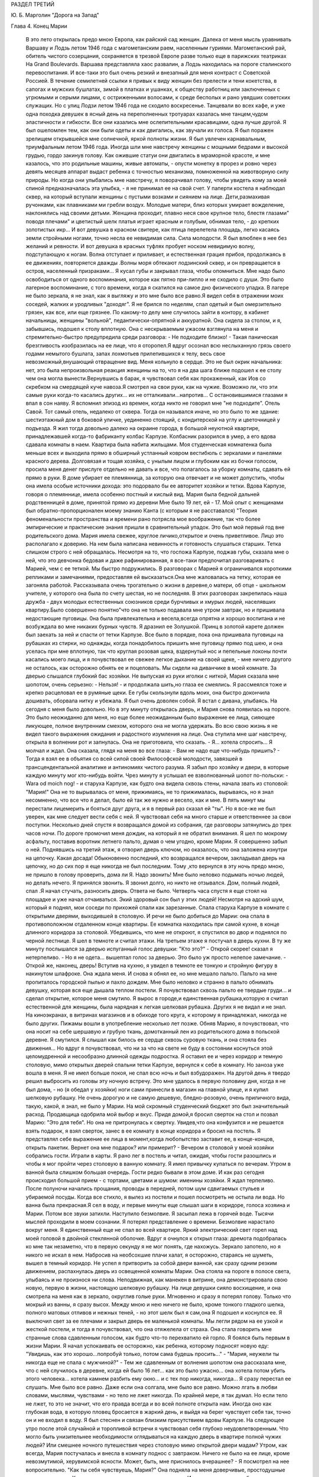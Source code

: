 РАЗДЕЛ ТРЕТИЙ

Ю. Б. Марголин "Дорога на Запад"

Глава 4.  Конец Марии

     В это лето открылась предо мною Европа, как райский сад женщин. Далека от меня мысль уравнивать Варшаву и Лодзь летом 1946 года с магометанским раем, населенным гуриями. Магометанский рай, обитель чистого созерцания, сохраняется в трезвой Европе разве только еще в парижских театриках Ha Grand Boulevards. Варшава представляла хаос развалин, а Лодзь находилась на пороге сталинского перевоспитания. И все-таки это был очень резкий и внезапный для меня контраст с Советской Россией.
     В течение семилетней ссылки я привык к виду женщин без прелести и тени кокетства, в сапогах и мужских бушлатах, зимой в платках и ушанках, к обществу работниц или заключенных с угрюмыми и серыми лицами, с остриженными волосами, к среде бесполых и рано увядших советских служащих. Но с улиц Лодзи летом 1946 года не сходило воскресенье. Танцевали во всех кафе, и уже одна походка девушек в ясный день на переполненных тротуарах казалась мне танцем,чудом эластичности и гибкости. Все они казались мне ослепительными красавицами, одна лучше другой. Я был ошеломлен тем, как они были одеты и как двигались, как звучали их голоса. Я был поражен зрелищем открывшейся мне солнечной, яркой полноты жизни. Я был увлечен карнавальным, триумфальным летом 1946 года.
     Иногда шли мне навстречу женщины с мощными бедрами и высокой грудью, гордо закинув голову. Как ожившие статуи они двигались в мраморной красоте, и мне казалось, что это родильные машины, живые автоматы, - опусти монетку в прорез и ровно через девять месяцев аппарат выдаст ребенка с точностью механизма, помноженной на животворную силу природы. Но когда они улыбались мне навстречу, я поворачивал голову, чтобы увидеть кому за моей спиной предназначалась эта улыбка, - я не принимал ее на свой счет.
     У паперти костела я наблюдал сквер, на который вступали женщины с пустыми возками и сиянием на лице. Дети,размахивая ручонками, как плавниками ми гребли воздух. Молодые матери, близ которых умирает вожделение, наклонялись над своими детьми. Женщина проходит, плавно неся свое крупное тело, блестя глазами" поводя плечами" и цветистый шелк платья играет красным и голубым, обнимая тело, - до крепких золотистых икр... И вот девушка в красном свитере, как птица перелетела площадь, легко касаясь земли стройными ногами, точно несла ее невидимая сила. Сила молодости. Я был влюблен в нее без желаний и ревности. И вот девушка в красных туфлях пробует носком невидимую волну, подступающую к ногам. Волна отступает и приливает, и естественная грация прибоя, продолжаясь в ее движениях, повторяется дважды .Волны моря обтекают лодзинский сквер, и он превращается в остров, населенный призраками... Я кусал губы и закрывал глаза, чтобы опомниться.
     Мне надо было освободиться от одного воспоминания, которое как пятно при-липло и не сходило с души. Это было лагерное воспоминание, с того времени, когда я скатился на самое дно физического упадка. В лагере не было зеркала, я не знал, как я выгляжу и это мне было все равно.Я видел себя в отражении моих соседей, жалких и уродливых "доходяг". Я не брился по неделям, спал одетый и был омерзительно грязен, как все, или еще грязнее. По какому-то делу мне случилось зайти в контору, в кабинет начальницы, женщины "вольной", педантически-опрятной и аккуратной. Она сидела за столом, и я, забывшись, подошел к столу вплотную. Она с нескрываемым ужасом взглянула на меня и стремительно-быстро предупредила среди разговора: - Не подходите близко! -
     Такая паническая брезгливость изобразилась на ее лице, что я оторопел.Я вдруг осознал всю неслыханную грязь своего годами немытого бушлата, запах лохмотьев прилепившихся к телу, весь свое невозможный,внушающий отвращение вид. Меня кольнуло в сердце. Это не был окрик начальника: нет, это была непроизвольная реакция женщины на то, что я на два шага ближе подошел к ее столу чем она могла вынести.Вернувшись в барак, я чувствовал себя как прокаженный, как Иов со скребком на смердящей куче навоза.Я смотрел на свои руки, как на чужие. Возможно ли, что эти самые руки когда-то касались других... их не отталкивали...напротив...
     С остановившимися глазами я впал в сон наяву. Я вспомнил эпизод из времен, когда никто не говорил мне "не подходите".
     Отель Савой. Тот самый отель, недалеко от сквера. Тогда он назывался иначе, но это было то же здание: шестиэтажный дом в боковой уличке, уединенно стоящий, с кондитерской на углу и цветочницей у подъезда.
     Я жил тогда довольно далеко на окраине города, в большой неуютной квартире, принадлежавшей когда-то фабриканту колбас Карпузе. Колбасник разорился в умер, а его вдова сдавала комнаты в наем. Квартира была набита жильцами. Моя студенческая комнатенка была меньше всех и выходила прямо в обширный устланный ковром вестибюль с зеркалами и панелями красного дерева.
     Долговязая и тощая хозяйка, с унылым лицом и глубоким как из бочки голосом, просила меня денег прислуге отдельно не давать и все, что полагалось за уборку комнаты, сдавать ей прямо в руки. В доме убирает ее племянница, за которую она отвечает и не может допустить, чтобы она имела особые источники дохода: это подорвало бы ее авторитет хозяйки и тетки. Вдова Карпузе, говоря о племяннице, имела особенно постный и кислый вид.
     Мария была бедной дальней родственницей в доме, принятой прямо из деревни Мне было 19 лет, ей - 17. Мой опыт с женщинами был обратно-пропорционален моему знанию Канта (с которым я не расставался) "Теория феноменальности пространства и времени рано потрясла мое воображение, так что более эмпирические и практические знания пришли в сравнительный упадок. Это был мой первый год вне родительского дома. Мария имела свежее, круглое личико,открытое и очень приветливое. Лицо это располагало к доверию. На нем была написана невинность и готовность слушаться старших. Тетка слишком строго с ней обращалась. Несмотря на то, что госпожа Карпузе, поджав губы, сказала мне о ней, что это девчонка бедовая и даже рафинированная, я все-таки предпочитал разговаривать с Марией, чем с ее теткой.
     Мы быстро подружились.
     В разговорах с Марией я ограничивался короткими репликами и замечаниями, предоставляя ей высказаться.Она мне жаловалась на тетку, которая ее загоняла работой. Рассказывала очень трогательно о жизни в деревне,о матери, об отце - школьном учителе, у которого она была по счету шестая, но не последняя. В этих разговорах закрепилась наша дружба - двух молодых естественных союзников среди бурчливых и хмурых людей, населявших квартиру.Было совершенно понятно"что она не только подавала мне утром завтрак, но и пришивала недостающие пуговицы. 0на была привлекательна и весела,всегда опрятна и хорошо воспитана и не возбуждала во мне никаких бурных чувств. Я дразнил ее Золушкой. Принц в золотой карете должен был заехать за ней и спасти от тетки Карпузе. Все было в порядке, пока она пришивала пуговицы на рубашках из стирки, но однажды, когда понадобилось пришить мне пуговицу прямо под шею, и она уселась при мне вплотную, так что круглая розовая щека, вздернутый нос и пепельные локоны почти касались моего лица, и я почувствовал ее свежее легкое дыхание на своей щеке, - мне ничего другого не осталось, как осторожно обнять ее и поцеловать.
     Мы сидели на диванчике в моей комнате. За дверью слышался глубокий бас хозяйки. Не выпуская из руки иголки с ниткой, Мария сказала мне шопотом, очень серьезно:
     - Нельзя! - и продолжала шить,но глаза ее смеялись. Я рассмеялся тоже и крепко расцеловал ее в румяные щеки. Ее губы скользнули вдоль моих, она быстро докончила дошивать, оборвала нитку и убежала. Я был очень доволен собой. Я встал с дивана, улыбаясь. На сегодня с меня было довольно.
     Но в эту минуту открылась дверь, и Мария снова появилась на пороге. Это было неожиданно для меня, но еще более неожиданным было выражение ее лица, сияющее ликующее, полное внутренним смехом, которого она не могла удержать. Во всю свою жизнь я не видел такого выражения ожидания и радостного изумления на лице. Она ступила мне шаг навстречу, открыла в волнении рот и запнулась. Она не приготовила, что сказать.
     - Я... хотела спросить...
     Я молчал и ждал. Она сказала, глядя на меня во все глаза:
     - Вам не надо еще что-нибудь пришить? - Тогда я взял ее в объятия со всей силой своей Философской молодости, завязшей в трансцендентальной аналитике и антиномиях чистого разума. Я забыл про хозяйку и двери, в которые каждую минуту мог кто-нибудь войти. Чрез минуту я услышал ее взволнованный шопот по-польски:
     - Wara od moich nog! - и старуха Карпузе, как будто она видела сквозь стены, начала звать из столовой: "Мария!" Она не то вырывалась от меня, прижимаясь, не то прижималась, вырываясь, но я знал несомненно, что все что я делал, было ей так же нужно и весело, как и мне. В пять минут мы перестали лицемерить и бояться друг друга, и я в первый раз сказал ей "ты".
     Но я все-же не был уверен, как мне следует вести себя с ней. Я чувствовал себя на много старше и ответственнее за свои поступки.
     Несколько дней спустя я возвращался домой из собрания, где разговоры затянулись до трех часов ночи. По дороге промочил меня дождик, на который я не обратил внимания. Я шел по мокрому асфальту, поставив воротник летнего пальто, думая о чем угодно, кроме Марии. Я совершенно забыл о ней.
     Поднявшись на третий этаж, я отворил дверь ключом, но оказалось, что она заложена изнутри на цепочку. Какая досада! Обыкновенно последний, кто возвращался вечером, закладывал дверь на цепочку, но до сих пор я еще никогда не был последним. Тому ,кто вернулся в эту ночь предо мною, не пришло в голову проверить, дома ли Я. Надо звонить! Мне было неловко подымать ночью людей, но делать нечего. Я принялся звонить. Я звонил долго, но никто не отзывался. Дом, полный людей, спал .Я начал стучать, разносить дверь. Ответа не было. Четверть часа спустя я еще стоял на площадке и уже начал отчаиваться. Экий здоровый сон был у этих людей! Несмотря на адский шум, который я поднял, мои соседи по прихожей спали как зарезанные. Спала старуха Карпузе в комнате с открытыми дверями, выходившей в столовую. И речи не было добиться до Марии: она спала в противоположном отдаленном конце квартиры. Ее комнатка находилась при самой кухне, в конце длинного коридора за столовой.
     Убедившись, что мне не откроют, я спустился во двор и поднялся по черной лестнице. Я шел в темноте и считал этажи. На третьем этаже я постучал в дверь кухни. В ту же минуту послышался за дверью испуганный голос девушки: "Кто это?"
     - Открой скорее! сказал я нетерпеливо.
     - Но я не одета... вышептал голос за дверью. Это было уж просто нелепое замечание.
     - Открой же, наконец, дверь!
     Вступив на кухню, я увидел в темноте ее тонкую и стройную фигуру в накинутом шлафроке. Она ждала меня. И снова я обнял ее, но мне мешало пальто. Пальто на мне пропиталось городской пылью и пахло дождем. Мне было неловко и странно в пальто обнимать девушку, которая вся еще дышала теплом постели. Я почувствовал сквозь пальто ее твердые груди... и сделал открытие, которое меня смутило.
     Я вырос в городе,и единственная рубашка,которую я считал естественной для женщины, была нарядная к легкая шелковая рубашка. Других я не видал и не знал. На киноэкранах, в витринах магазинов и в обиходе того круга, к которому я принадлежал, никогда не было других. Пижамы вошли в употребление несколько лет позже. Обняв Марию, я почувствовал, что она носит на себе шершавую и грубую ткань, домотканный лен из родительского дома в польской деревне. Я смутился. Я слышал как билось ее сердце сквозь суровую ткань, и она стояла без движения... Но вдруг я почувствовал, что ни за что на свете не буду в состоянии коснуться этой целомудренной и несообразно длинной одежды подростка. Я оставил ее и через коридор и темную столовую, мимо открытых дверей спальни тетки Карпузе, вернулся к себе в комнату. Но заноза уже вошла в меня. Я не имел больше покоя, не спал всю ночь и был взбудоражен. На другой день я твердо решил выбросить из головы эту ночную встречу. Это мне удалось в первую половину дня, когда я не был дома, - но (я обедал у хозяйки) ноги сами принесли в магазин на главной улице, и я купил шелковую рубашку.
     Не очень дорогую и не самую дешевую, бледно-розовую, очень приличного вида, такую, какой, я знал, не было у Марии. На мой скромный студенческий бюджет это был значительный расход. Продавщица одобрила мой выбор и вкус.
     Придя домой,я бросил сверток на стол и позвал Марию: "Это для тебя". Но она не притронулась к свертку. Увидев,что она конфузится и не решается взять подарок, я взял сверток, занес в ее комнату в конце коридора и бросил на постель.
     Я представлял себе выражение ее лица в момент,когда любопытство заставит ее, в конце-концов, открыть пакетик. Вернет она мне подарок? или примерит? -
     Вечером в столовой у моей хозяйки собрались гости. Играли в карты. Я рано лег в постель и читал, ожидая, чтобы гости разошлись и чтобы я мог пройти через столовую в ванную комнату. Я имел привычку купаться по вечерам. Утром в ванной была слишком большая очередь.
     Гости редко бывали в этом доме. И как раз сегодня происходил большой прием - с тортами, цветами и шумом: именины хозяйки. Я ждал терпеливо. После полуночи начались прощания, проводы в передней, потом шум сдвигаемых стульев и убираемой посуды. Когда все стихло, я вылез из постели и пошел посмотреть не остыла ли вода.
     Но ванна была прекрасная.Я сел в воду, и первые минуты еще слышал шаги в коридоре, голоса хозяина и Марии. Потом все звуки затихли. Наступило безмолвие.
     Я засыпал лежа в горячей воде. Тысячи мыслей проходили в моем сознании. Я потерял представление о времени. Безмолвие нарастало вокруг меня. Я единственный еще не спал вo всей квартире. Яркий электрический свет горел над моей головой в двойной стеклянной оболочке. Вдруг я очнулся к открыл глаза: дремота подобралась ко мне так незаметно, что в первую секунду я не мог понять, где нахожусь. Зеркало запотело, но я никого не искал в нем. Набросив на необсохшие плачи халат, я осторожно, стараясь не шуметь, вышел в темный коридор.
     Не успел я притворить за собой двери ванной, как сразу одним резким движением, распахнулась дверь из освещенной комнаты Марии. Она стояла на пороге в полосе света, улыбаясь и не произнося ни слова. Неподвижная, как манекен в витрине, она демонстрировала свою новую, первую в жизни, настоящую шелковую рубашку. На лице девушки сияло восхищение, и она смотрела на меня как в зеркало, округлив голые руки.
     Мгновенно и сразу я потерял голову. Только что мокрый из ванны, я сразу высох. Между мною и нею ничего не было, кроме тонкого гладкого шелка, полного матовых отливов и нежных теней, - но этот шелк был я сам,она
     Я подошел и коснулся ее. Я выключил свет за ее плечами и закрыл дверь ее маленькой комнаты. Мы легли рядом на ее узкой и жесткой постели, и тогда я почувствовал, что она отяжелела от страха.
     Она стала говорить мне странные слова сдавленным голосом, как будто что-то перехватило ей горло. Я боялся быть первым в жизни Марии. Я начал успокаивать ее осторожно, как ребенка, которому подносят новую еду: "Увидишь, как это хорошо...попробуй только, потом сама будешь просить..."
     - "Мария, неужели ты никогда еще не спала с мужчиной?" -
     Тем же сдавленным от волнения шопотом она рассказала мне, что с ней случилось в деревне, когда ей было 16 лет... как это было ужасно... она хотела потом убить этого человека... хотела камнем разбить ему окно... и с тех пор никогда, никогда... Я сразу перестал ее слушать.
     Мне было все равно. Даже если она солгала, мне было все равно. Можно лгать в любви словами, мыслями, чувствами - но тело не лжет никогда. По крайней мере, я так думал.
     Но если тело не лжет, то это не значит, что его правда всегда и во всей полноте открыта нам. Иногда оно как глубокая вода, в которую пловец бросается в жаркий день, и выйдя на берег чувствует себя так, точно он и не входил в воду. Я был стеснен и связан близким присутствием вдовы Карпузе. На следующее утро после этой случайной и торопливой встречи я чувствовал себя глубоко неудовлетворенным. Что могло быть унизительнее необходимости оглядываться на каждую дверь в квартире полной чужих людей? Или смешнее ночного путешествия через столовую мимо открытой двери мадам?
     Утром, как всегда, Мария постучалась и внесла в комнату поднос с завтраком. Ничего не было на ее лице, кроме невозмутимой, херувимской ясности. Может, быть, мне приснилось вчерашнее? - Я посмотрел на нее вопросительно. "Как ты себя чувствуешь, Мария?" Она подняла на меня доверчивые, простодушные глаза и сказала:
     - Хорошо... вот только чуть-чуть ломит здесь. И положила ладонь на бедро неожиданным движением, полным спокойной интимностью.
     В ближайшее воскресенье - это был выходной день племянницы госпожи Карпузе, когда ей разрешалось отсутствовать из дому после обеда - я вышел рано утром из дому и снял себе комнату в отеле. Я выбрал отель в центре города, большой и полный народу, где никто не обращал внимания на входящих и выходящих. Я выбрал "Савой", тот самый отель, где 25 лет спустя я наново открывал Европу. До полудня я оставался в моем номере и занимался хозяйством: приготовил фрукты, пирожные, даже вино. Потом я вернулся домой и объявил Марии, что после обеда жду ее к себе в гости в гостиницу "Савой", комната ╧ 413. Но эффект получился неожиданный: Мария испугалась. Она никогда не подымалась лифтом, не бывала в отеле, и мои объяснения еще больше испугали ее. Она отказалась. Мы почти поссорились. Я отвернулся мрачнее тучи. При виде моего жестокого разочарования (у меня выступили слезы на глазах) Мария смягчилась.Мы решили, что я буду ждать ее у входа в отель и сам приведу ее в комнату ╧413.
     Пять минут после трех Мария показалась из-за угла. Она шла медленно и не решительно, еле передвигая ноги, и всматривалась издалека. Вид у нее был торжественный шляпка, вуалька, и на руках длинные по локоть белые перчатки. Перчатки, очевидно, были из шкафа мадам Карпузе. В руке она держала сумочку и скромный сверток, в котором я угадал бледно-розовую шелковую рубашку. Все вместе было очень трогательно, но перчатки я просил снять, чтобы не обращать на себя внимания.
     Мы вошли в холл и поднялись в лифте, делая вид, что не знаем друг друга. Темный и пустой коридор был устлан ковровой дорожкой. Я чувствовал себя так, как будто это было не только в первый раз в моей жизни, но и вообще в первый раз в истории отеля "Саввой", в истории человечества, в истории мира.
     Я до сих пор не знаю, была ли Мария испорченной хитрой девчонкой, и это было не более важно, чем мутный осадок на дне стакана чистой воды: я выпил воду и не коснулся осадка. Она была ошеломлена и увлечена, как и я, и даже больше, потому что за шесть часов, которые мы провели вместе в большой никелированной кровати, как в лодке, которую буря сорвала с причала и унесла в открытое море, она не притронулась к еде, ничего не пила и почти ничего не говорила. Я помню удивительно круглые движения, которыми она подавала мне свои застежки и лямки, - и короткие паузы сна, в течение которых ее тело на краю постели дышало жарким, животным и таким необычным для меня не моим теплом. Она, казалось, спала... но стоило мне вытянуть руку и легко коснуться ее плеча, как в ту же секунду вся она поворачивалась ко мне так послушно и точно, как если бы мы были одним идеальным механизмом, все части которого пригнал одна к другой великий мастер.
     Пришли сумерки, настал вечер, и бледный электрический свет зажегся под потолком. Мы сделали открытие: четверть десятого. Надо было возвращаться. Постель выглядела страшно. Подушки и простыни склубились, как будто их сжевал, проглотил и выплюнул какой-то доисторический динтозавр. Мария долго и тщательно одевалась пред зеркалом, причесывалась. Потом, готовая выйти, она подошла ко мне, наклонилась к постели, где я покоился, как Бог после шести дней творения.
     Она поцеловала меня и сказала очень просто:
     - "Спасибо".
     Я не отозвался... но когда, через минуту, это слово дошло до моего сознания, я пережил нечто вроде электрического сотрясения.
     До того я только теоретически знал, что в любви и через любовь открывают какое-то продолжение своей жизни в другую жизнь. Это слово "спасибо" наполнило меня непомерной гордостью, как будто я сдал первый настоящий экзамен своей жизни.
     Когда в лагере, много лет спустя, другая женщина сказала мне "не подходите" - так же инстинктивно и непосредственно, как Мария свое "спасибо", это был знак, что я снова выпал из круга нормальных людей. Это "не подходите" стерло "спасибо" Марии и сделало меня отверженным. Все годы в России я носил его в себе, как клеймо - пока летом 46 года судьба не привела меня в тот самый отель "Саввой", и я в этом увидел этап моего возвращения на Запад, - на свободу, как Маяковский, я ждал в то лето возвращения Марии. Все этажи и коридоры этого здания были исхожены ее ногами. Я ждал ее нетерпеливо, как много лет тому назад, вопреки очевидности, вопреки мертвой нагрузке лет и невозможности повторить что бы то ни было из прошлого...
     Окна в сад были открыты. Легкий шум вращения вентилятора возник в ушах. Ни низком помосте стоял скрипач во фраке. Белый горе его рубашки сливался с силуэтом янтарно-золотой скрипки. Точнее, это был цвет крепкого чаю. При первом кристально-чистом звуке я положил руку на руку моей спутницы и передал ей маленький ключик.
     Скрипач играл сонату Генделя. Аккомпанемент следовал сбоку тенью, но скоро обозначился диалог скрипача с инструментом. Он был как всадник, припавший к шее коня. И - о диво! - диалог превратился в трио, когда мелодия раздвоилась и душа скрипки унеслась над страстным монологом сонаты.
     Поворачиваясь под углом, скрипка стала расти и шириться... ее бухты и заливы, расширяясь, казалось, выполнили весь зал, и смычок выплыл в открытое море, как парус, отливая на солнце блестящим кантом.
     В антракте моя соседка встала и вышла неслышно. Я остался один, опустив голову. В десять часов я поднялся в залу ресторана отеля, на первом этаже. Мы ужинали вместе, в последний раз, за круглым столом в нише, пред отъездом.
     Мальвина, сестра моего друга, большая блондинка с сонным и спокойным лицом, спаслась именно благодаря этому спокойному и невозмутимому выражению своего лица. Ей не надо было притворяться: она такой была от рождения. В польской семье, где она прожила все время немецкой оккупации горничной, и где бы не задумались передать ее полиции, если бы узнали ее тайну, говорили: "Вот уж нашу Зосю никто за еврейку не примет! Еврейки все такие нервные и беспокойные, а наша Зося, хоть с лица и похожа, но как себя держит!"
     Ее подруге, Кристине, было 18 лет. Она была прелестна, фарфоровой нежной красотой, с огромными сияющими глазами. Блеск этих глаз спас Кристине жизнь, когда немецкий жандарм остановил ее на улице в Варшаве вопросом: "Что вы несете в сумке?" - В сумке были нелегальные прокламации патриотического союза. Кристина подняла на него глаза с самой кокетливой улыбкой и протянула ему сумку с прокламациями на дне. Жандарм галантно пропустил ее без проверки.
     Но все же у Кристины была своя трагедия, и не одна, а целых три: в прошлом несчастная любовь в 16 лет к старшему господину, который не брал ее всерьез; и страшный, мучительно-скрываемый факт, что ее мать была "фолькс-дейтше" и после войны бежала в Германию; и то, что отец ее, в конце концов, сошелся с другой женщиной. Кристина оставила дом отца и даже пробовала отравиться. Она приняла большую, но недостаточную дозу веронала... и осталась в живых. Только сердце у ней очень ослабело, и мы все очень жалели Кристину и восхищались ее ангельской красотой, особенно восхищался молодой студент Яцек, который все хотел ее познакомить со своей матерью, от чего Кристина уклонялась. Яцек имел приятный голос и выступал в лодзинском радио. Когда он пел, Кристина садилась возле радиоаппарата и слушала с набожным выражением лица. Но это не помешало ей разбить сердце верного Яцека, и даже рассказать со смехом Мальвине, как Яцек кричал, хватая себя за голову и вращая глазами: "Ты бесчеловечна! Это евреи, с которыми ты водишься, сделали тебя такой жестокой!"
     В этот прощальный вечер мы выпили больше обыкновенного. Мне было грустно, что я никогда больше не вернусь в эту страну, но еще грустнее было бы, если бы я должен был в ней остаться.
     "Каждый из нас должен сам выбрать свое счастье и несчастье, свое добро и зло. не дайте себе ничего навязать, боритесь. Кристина верит в Бога. Мало верить, надо любить. Но я не могу любить того, что выше нашего добра и зла, нашего понимания и тревог. Кристину я люблю за то, что у нее лицо ангела и тело танцовщицы. Каждое твое движение - танец, но ты не знаешь об этом. Если бы ты овладела движениями своего тела, ты стала бы знаменитой. Я могу прочесть каждое движение сердца на твоем лице. Если бы ты овладела движениями своего лица, какой чудесной артисткой ты могла бы быть! Как это страшно, что мы не имеем власти над своим телом!"
     Кристина сдержанно улыбалась и сидела неподвижно, как человек впервые одевший коньки на льду и знающий, что ему не миновать упасть.
     "Когда я уеду отсюда, я напишу драму жизни человека, который хотел быть вождем. Когда это не удалось ему, он стал учителем. Когда ученики отвернулись от него, он хотел уже быть только товарищем, хорошим другом. И наконец он остался один".
     "Как печально! и что с ним стало?"
     "Он защищался как мог. Его отношение к жизни было - защита. Он был как пловец в бескрайнем море. Судьба его - утонуть во враждебной стихии. Пока не иссякли силы, он качается на волне, повернувшись на спину и глядя в небо. Над ним солнце, под ним холодная пучина. Но на одно короткое мгновение, закрыв глаза, он чувствует себя так хорошо и покойно под солнцем".
     "А я, - сказала Мальвина, - на твоем месте написала бы вещь, которая никого не касается, и только для себя одной, для себя - другой... Мне раз приснилось, что я лежу на дне глубокого потока, на дне реки, отделанном плотной стеной воды от мира и людей. Мертвая тяжесть пласта воды прижала меня к песчаному дну. Я видела игру теней света вокруг меня и во мне, в последний раз, прежде чем потухнуть навеки. Я знала, что умру вместе со всем, что во мне, вокруг и надо мною. И все это было не нужно, - но это было! было! было! как в навязчивом сне, который так похож на действительность, что не замечаешь, как просыпаешься..."
     На прощанье я осторожно коснулся поцелуем розовой гладкой щеки Кристины. Она посмотрела на меня с упреком, и мы все рассмеялись. В том издательстве, где Кристина служила машинисткой, молодые авторы, восходящие звезды польской литературы, называли ее своей маскоткой и целовали на счастье, входя в бюро. Кристина негодовала, но ее протесты не помогали. А в данном случае я не был даже польским автором и не имел никаких шансов напечататься в ее издательстве.
     С подносом, на котором стоял ночной стакан чаю, я поднялся на третий этаж. Было 11 часов вечера. У двери моего номера я оглянулся. Некому было открыть мне дверь. Я поставил поднос на пол и осторожно нажал ручку незапертой двери.
     Свет горел у изголовья постели. Моя спутница спала, высоко положив на подушку голову в золотистых локонах и завитках. Узкие бледные губы светились кораллом. Лицо куклы. Ее руки лежали на одеяле.
     Она спала крепко. Здесь, в этой комнате, она чувствовала себя "лучше чем дома". Так она сказала мне, когда я привел ее в первый раз, после случайного знакомства в кино. Тогда она вошла в номер с церемонной вежливостью, спокойно, неторопливо огляделась, сказала:
     "Здесь вы живете? очень хорошая комната, лучше моей" и села в кресло под окном.
     Я позвонил и попросил принести чаю. Потом я спросил ее, как долго она может остаться.
     "В шесть часов утра я должна уйти"... и помолчав: "У вас не будет неприятностей из-за меня?" -
     "Я живу здесь долго. Никаких неприятностей. У меня особые права".
     "И вы часто приглашаете женщин так поздно?"
     "Нет, моя милая. Вы - первая".
     "За все лето - первая?"
     "О нет - за семь лет". Она засмеялась.
     "Что же с вами было за семь лет?"
     Мы продолжали разговор в постели, постепенно привыкая друг к другу. Постепенно проходила ее неуверенность. Узнав, что я иностранец, она заметила:
     "Я тоже один раз была заграницей: у родных в Дрездене".
     "Вот как? Значит, вы немка?"
     Она испугалась. "Что ж из того? Я совсем не скрываю, что я немка".
     "Значит можно с вами разговаривать по-немецки. Я очень давно уже не говорил по-немецки".
     В то первое, послевоенное, лето нехорошо было быть немцем в Лодзи. Она рассказала мне свою историю. Она родилась и прожила всю жизнь в Лодзи. Ее покойный муж был поляк, механик. Ее ребенок умер год тому назад. Ее звали Мария. Теперь она работала в магазине продавщицей. Другие продавщицы не должны были знать, что она немка. Хозяин знал. Хозяин, конечно, должен был знать.
     "Я семь лет не касался женщины. Боюсь, что вышел из практики..." - пошутил я.
     Она сказала очень серьезно:
     "Нет, ты не вышел".
     Поздно ночью я зажег свет и взял книгу с ночного столика. Я читал целый час, чувствуя ровное и теплое дыхание за собой. Иногда я протягивал руку и касался ее. Мир, безмолвие, покой. Потом я заснул, крепко обняв ее. Правая грудь ее была в моей левой ладони.
     В шесть часов утра она поднялась. Мы условились встретиться завтра.
     Во вторую ночь она неожиданно расплакалась. Нет более страшного города, чем Лодзь. Во все мире нет более страшного города. Если б я мог забрать ее с собой заграницу. Все равно куда. Она хорошая хозяйка. Она будет верна мне. Она будет работать.
     Я едва успокоил ее. "Ты ничего не знаешь обо мне. Ты молода еще, все устроится".
     Она, действительно, ничего не могла знать обо мне. Не знала и того, что эта наша третья встреча будет последней. Утром я уезжал далеко, на Запад, и еще дальше. Все было готово, запакованы чемоданы, кончены прощания. В последние часы она одна осталась со мною.
     Ее тело во сне было каменным и твердым, как у статуи. Медленно она просыпалась, оживала, теплела. Искра пробежала по ее телу. Дрогнули колени и плечи. Гибкость, упругость возвращались к членам. В темноте она открыла глаза и вздохнула.
     Наутро, когда она уходила, я задержал ее.
     "Тебе не нужно денег?"
     "Деньги всегда нужны. Но я предпочитаю, чтобы ты купил мне что-нибудь. .. потом... когда захочешь".
     "Купи себе сама. Открой ящик стола. Деньги сверху".
     "Сколько?" - спросила она, найдя кипу ассигнаций.
     Лежа в постели, я смотрел на нее в последний раз.
     "Возьми половину".
     "Но это слишком много".
     "Пусть лежат у тебя. А то, пожалуй, в карты проиграю".
     "Нет-нет! - сказала она, - я тогда лучше возьму к себе".
     И уходя, обернулась:
     "Ты мне позвонишь сегодня?"
     "Не сегодня и не завтра" - сказал я засыпая. "Я уезжаю... в Варшаву". "Надолго?"
     Но я уже спал. Дверь закрылась за Марией. Во сне я видел, как она сходит достойным и медленным шагом, высоко неся голову, по ступеням широкой лестницы, по ковру вестибюля, мимо заспанного швейцара. На пустой улице встречает ее серый рассвет, с которым так не вяжется ее вечерний вид и наряд.
     Конец Марии. Finis Poloniae. Конец старым обидам и счетам, старым страстям и волнениям. Начало новых дорог и волнений, новых радостей и разочарований.
